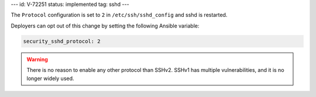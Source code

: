 ---
id: V-72251
status: implemented
tag: sshd
---

The ``Protocol`` configuration is set to ``2`` in
``/etc/ssh/sshd_config`` and sshd is restarted.

Deployers can opt out of this change by setting the following Ansible variable:

.. code-block:: yaml

    security_sshd_protocol: 2

.. warning::

    There is no reason to enable any other protocol than SSHv2. SSHv1 has
    multiple vulnerabilities, and it is no longer widely used.
